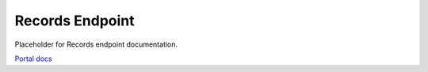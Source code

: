 Records Endpoint
================

Placeholder for Records endpoint documentation.

`Portal docs <https://portal.prod.imednetapi.com/docs/records>`_

